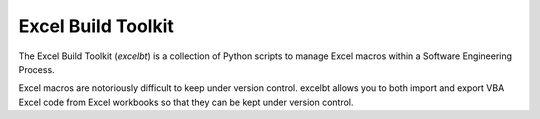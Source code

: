 Excel Build Toolkit
===================
The Excel Build Toolkit (*excelbt*) is a collection of Python scripts to manage
Excel macros within a Software Engineering Process.

Excel macros are notoriously difficult to keep under version control. excelbt
allows you to both import and export VBA Excel code from Excel workbooks so that
they can be kept under version control.
